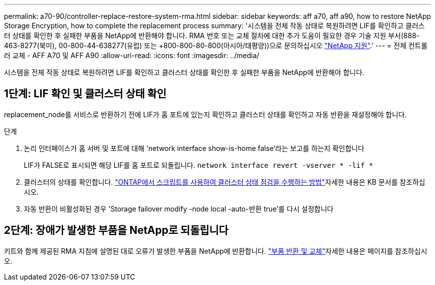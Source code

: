 ---
permalink: a70-90/controller-replace-restore-system-rma.html 
sidebar: sidebar 
keywords: aff a70, aff a90, how to restore NetApp Storage Encryption, how to complete the replacement process 
summary: '시스템을 전체 작동 상태로 복원하려면 LIF를 확인하고 클러스터 상태를 확인한 후 실패한 부품을 NetApp에 반환해야 합니다. RMA 번호 또는 교체 절차에 대한 추가 도움이 필요한 경우 기술 지원 부서(888-463-8277(북미), 00-800-44-638277(유럽) 또는 +800-800-80-800(아시아/태평양))으로 문의하십시오 https://mysupport.netapp.com/site/global/dashboard["NetApp 지원"].' 
---
= 전체 컨트롤러 교체 - AFF A70 및 AFF A90
:allow-uri-read: 
:icons: font
:imagesdir: ../media/


[role="lead"]
시스템을 전체 작동 상태로 복원하려면 LIF를 확인하고 클러스터 상태를 확인한 후 실패한 부품을 NetApp에 반환해야 합니다.



== 1단계: LIF 확인 및 클러스터 상태 확인

replacement_node를 서비스로 반환하기 전에 LIF가 홈 포트에 있는지 확인하고 클러스터 상태를 확인하고 자동 반환을 재설정해야 합니다.

.단계
. 논리 인터페이스가 홈 서버 및 포트에 대해 'network interface show-is-home false'라는 보고를 하는지 확인합니다
+
LIF가 FALSE로 표시되면 해당 LIF를 홈 포트로 되돌립니다. `network interface revert -vserver * -lif *`

. 클러스터의 상태를 확인합니다.  https://kb.netapp.com/on-prem/ontap/Ontap_OS/OS-KBs/How_to_perform_a_cluster_health_check_with_a_script_in_ONTAP["ONTAP에서 스크립트를 사용하여 클러스터 상태 점검을 수행하는 방법"^]자세한 내용은 KB 문서를 참조하십시오.
. 자동 반환이 비활성화된 경우 'Storage failover modify -node local -auto-반환 true'를 다시 설정합니다




== 2단계: 장애가 발생한 부품을 NetApp로 되돌립니다

키트와 함께 제공된 RMA 지침에 설명된 대로 오류가 발생한 부품을 NetApp에 반환합니다.  https://mysupport.netapp.com/site/info/rma["부품 반환 및 교체"]자세한 내용은 페이지를 참조하십시오.
